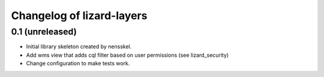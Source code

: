 Changelog of lizard-layers
===================================================


0.1 (unreleased)
----------------

- Initial library skeleton created by nensskel.

- Add wms view that adds cql filter based on user
  permissions (see lizard_security)

- Change configuration to make tests work.
